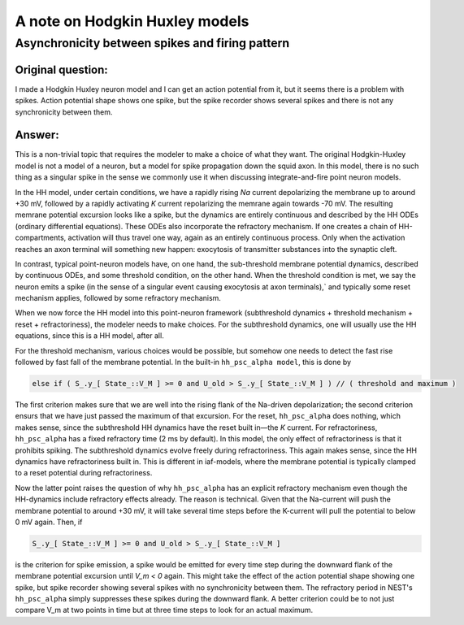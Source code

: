 .. _hh_details:

A note on Hodgkin Huxley models
===============================

Asynchronicity between spikes and firing pattern
------------------------------------------------

Original question:
~~~~~~~~~~~~~~~~~~

I made a Hodgkin Huxley neuron model and I can get an action potential from it, 
but it seems there is a problem with spikes.
Action potential shape shows one spike, but the spike recorder shows several spikes 
and there is not any synchronicity between them.


Answer:
~~~~~~~

This is a non-trivial topic that requires the modeler to make a choice of what they want.
The original Hodgkin-Huxley model is not a model of a neuron, but a model for spike propagation down the squid axon.
In this model, there is no such thing as a singular spike in the sense we commonly use it when discussing
integrate-and-fire point neuron models.

In the HH model, under certain conditions, we have a rapidly rising `Na` current depolarizing the membrane up to around +30 mV,
followed by a rapidly activating `K` current repolarizing the memrane again towards -70 mV.
The resulting memrane potential excursion looks like a spike, but the dynamics are entirely continuous and described by the
HH ODEs (ordinary differential equations).
These ODEs also incorporate the refractory mechanism.
If one creates a chain of HH-compartments, activation will thus travel one way, again as an entirely continuous process.
Only when the activation reaches an axon terminal will something new happen: exocytosis of transmitter substances into the synaptic cleft.

In contrast, typical point-neuron models have, on one hand, the sub-threshold membrane potential dynamics, described by continuous ODEs,
and some threshold condition, on the other hand. When the threshold condition is met,
we say the neuron emits a spike (in the sense of a singular event causing exocytosis at axon terminals),`
and typically some reset mechanism applies, followed by some refractory mechanism.

When we now force the HH model into this point-neuron framework (subthreshold dynamics + threshold mechanism + reset + refractoriness), the modeler needs to make choices.
For the subthreshold dynamics, one will usually use the HH equations, since this is a HH model, after all.

For the threshold mechanism, various choices would be possible, but somehow one needs to detect the fast rise followed by fast fall of the membrane potential.
In the built-in ``hh_psc_alpha model``, this is done by

.. code-block:: cpp

    else if ( S_.y_[ State_::V_M ] >= 0 and U_old > S_.y_[ State_::V_M ] ) // ( threshold and maximum )

The first criterion makes sure that we are well into the rising flank of the Na-driven depolarization; the second criterion ensurs that
we have just passed the maximum of that excursion.
For the reset, ``hh_psc_alpha`` does nothing, which makes sense, since the subthreshold HH dynamics have the reset built in—the `K` current.
For refractoriness, ``hh_psc_alpha`` has a fixed refractory time (2 ms by default). In this model, the only effect of refractoriness is that it prohibits spiking.
The subthreshold dynamics evolve freely during refractoriness. This again makes sense, since the HH dynamics have refractoriness built in.
This is different in iaf-models, where the membrane potential is typically clamped to a reset potential during refractoriness.

Now the latter point raises the question of why ``hh_psc_alpha`` has an explicit refractory mechanism even though the HH-dynamics include refractory effects already.
The reason is technical. Given that the Na-current will push the membrane potential to around +30 mV,
it will take several time steps before the K-current will pull the potential to below 0 mV again. Then, if

.. code-block:: cpp

    S_.y_[ State_::V_M ] >= 0 and U_old > S_.y_[ State_::V_M ]

is the criterion for spike emission, a spike would be emitted for every time step during the downward flank of the membrane potential excursion until `V_m < 0` again.
This might take the effect of the action potential shape showing one spike, but spike recorder showing several spikes with no synchronicity between them.
The refractory period in NEST's ``hh_psc_alpha`` simply suppresses these spikes during the downward flank.
A better criterion could be to not just compare V_m at two points in time but at three time steps to look for an actual maximum.
